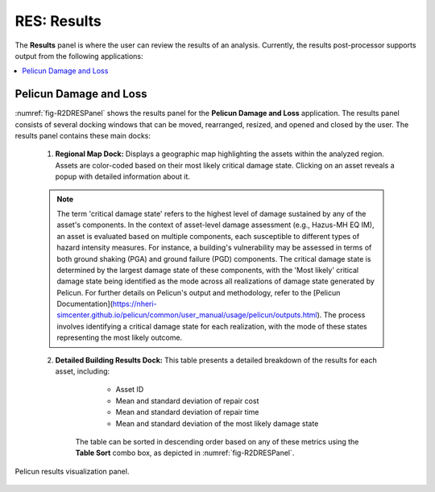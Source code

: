 RES: Results
============

The **Results** panel is where the user can review the results of an analysis. Currently, the results post-processor supports output from the following applications:

.. contents::
   :local:

Pelicun Damage and Loss 
-----------------------

:numref:`fig-R2DRESPanel` shows the results panel for the **Pelicun Damage and Loss** application. The results panel consists of several docking windows that can be moved, rearranged, resized, and opened and closed by the user. The results panel contains these main docks:

	1. **Regional Map Dock:** Displays a geographic map highlighting the assets within the analyzed region. Assets are color-coded based on their most likely critical damage state. Clicking on an asset reveals a popup with detailed information about it.

	.. note:: The term 'critical damage state' refers to the highest level of damage sustained by any of the asset's components. In the context of asset-level damage assessment (e.g., Hazus-MH EQ IM), an asset is evaluated based on multiple components, each susceptible to different types of hazard intensity measures. For instance, a building's vulnerability may be assessed in terms of both ground shaking (PGA) and ground failure (PGD) components. The critical damage state is determined by the largest damage state of these components, with the 'Most likely' critical damage state being identified as the mode across all realizations of damage state generated by Pelicun. For further details on Pelicun's output and methodology, refer to the [Pelicun Documentation](https://nheri-simcenter.github.io/pelicun/common/user_manual/usage/pelicun/outputs.html). The process involves identifying a critical damage state for each realization, with the mode of these states representing the most likely outcome.

	2. **Detailed Building Results Dock:** This table presents a detailed breakdown of the results for each asset, including:
		 
		 - Asset ID
		 - Mean and standard deviation of repair cost
		 - Mean and standard deviation of repair time
		 - Mean and standard deviation of the most likely damage state
	
		The table can be sorted in descending order based on any of these metrics using the **Table Sort** combo box, as depicted in :numref:`fig-R2DRESPanel`.

.. _fig-R2DRESPanel:

.. figure:: figures/R2DRESPanelNew.png
	:align: center
	:figclass: align-center

	Pelicun results visualization panel.

